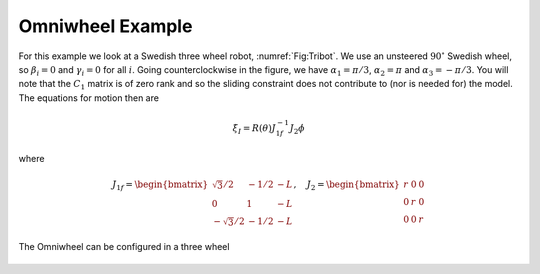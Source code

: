 Omniwheel Example
-----------------

For this example we look at a Swedish three wheel robot,
:numref:`Fig:Tribot`. We use an unsteered :math:`90^\circ`
Swedish wheel, so :math:`\beta_i =0` and :math:`\gamma_i = 0` for all
:math:`i`. Going counterclockwise in the figure, we have
:math:`\alpha_1 = \pi/3`, :math:`\alpha_2 = \pi` and
:math:`\alpha_3 = -\pi/3`. You will note that the :math:`C_1` matrix is
of zero rank and so the sliding constraint does not contribute to (nor
is needed for) the model. The equations for motion then are

.. math:: \dot{\xi}_I = R(\theta) J^{-1}_{1f}J_2\dot{\phi}

\ where

.. math::

   J_{1f} = \begin{bmatrix} \sqrt{3}/2 & -1/2 & -L \\ 0 & 1 & -L \\ -\sqrt{3}/2 & -1/2 & -L \end{bmatrix},
    \quad
   J_2 = \begin{bmatrix} r & 0 & 0 \\ 0 & r & 0 \\ 0 & 0 & r \end{bmatrix}

.. _`Fig:Tribot`:
.. figure:: KinematicsFigures/tribot.*
   :width: 40%
   :align: center

   The Omniwheel can be configured in a three wheel 

.. _subsec:twoaxle:
